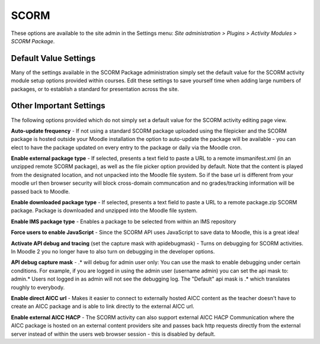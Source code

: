 .. _scorm_settings:

SCORM
======
These options are available to the site admin in the Settings menu: *Site administration > Plugins > Activity Modules > SCORM Package*.

Default Value Settings
^^^^^^^^^^^^^^^^^^^^^^^
Many of the settings available in the SCORM Package administration simply set the default value for the SCORM activity module setup options provided within courses. Edit these settings to save yourself time when adding large numbers of packages, or to establish a standard for presentation across the site. 

Other Important Settings
^^^^^^^^^^^^^^^^^^^^^^^^^
The following options provided which do not simply set a default value for the SCORM activity editing page view.

**Auto-update frequency** - If not using a standard SCORM package uploaded using the filepicker and the SCORM package is hosted outside your Moodle installation the option to auto-update the package will be available - you can elect to have the package updated on every entry to the package or daily via the Moodle cron. 

**Enable external package type** - If selected, presents a text field to paste a URL to a remote imsmanifest.xml (in an unzipped remote SCORM package), as well as the file picker option provided by default. Note that the content is played from the designated location, and not unpacked into the Moodle file system. So if the base url is different from your moodle url then browser security will block cross-domain communcation and no grades/tracking information will be passed back to Moodle. 

**Enable downloaded package type** - If selected, presents a text field to paste a URL to a remote package.zip SCORM package. Package is downloaded and unzipped into the Moodle file system. 

**Enable IMS package type** - Enables a package to be selected from within an IMS repository 

**Force users to enable JavaScript** - Since the SCORM API uses JavaScript to save data to Moodle, this is a great idea! 

**Activate API debug and tracing** (set the capture mask with apidebugmask) - Turns on debugging for SCORM activities. In Moodle 2 you no longer have to also turn on debugging in the developer options. 

**API debug capture mask** - .* will debug for admin user only: You can use the mask to enable debugging under certain conditions. For example, if you are logged in using the admin user (username admin) you can set the api mask to: admin.* Users not logged in as admin will not see the debugging log. The "Default" api mask is .* which translates roughly to everybody. 

**Enable direct AICC url** - Makes it easier to connect to externally hosted AICC content as the teacher doesn't have to create an AICC package and is able to link directly to the external AICC url. 

**Enable external AICC HACP** - The SCORM activity can also support external AICC HACP Communication where the AICC package is hosted on an external content providers site and passes back http requests directly from the external server instead of within the users web browser session - this is disabled by default. 
